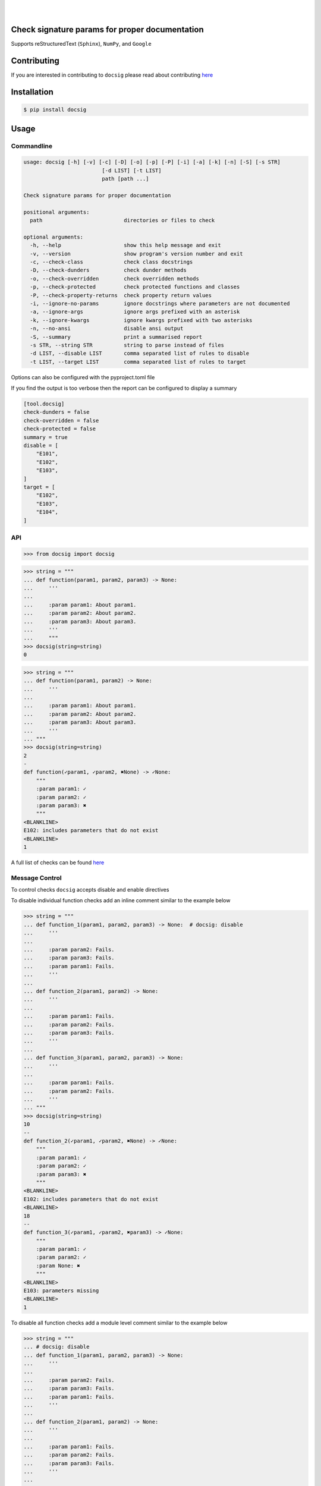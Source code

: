 |

.. image:: https://raw.githubusercontent.com/jshwi/docsig/master/docs/static/docsig.svg
   :alt: docsig logo
   :width: 50%
   :align: center

|

.. image:: https://img.shields.io/badge/License-MIT-yellow.svg
   :target: https://opensource.org/licenses/MIT
   :alt: License
.. image:: https://img.shields.io/pypi/v/docsig
   :target: https://pypi.org/project/docsig/
   :alt: PyPI
.. image:: https://github.com/jshwi/docsig/actions/workflows/build.yaml/badge.svg
   :target: https://github.com/jshwi/docsig/actions/workflows/build.yaml
   :alt: CI
.. image:: https://github.com/jshwi/docsig/actions/workflows/codeql-analysis.yml/badge.svg
   :target: https://github.com/jshwi/docsig/actions/workflows/codeql-analysis.yml
   :alt: CodeQL
.. image:: https://results.pre-commit.ci/badge/github/jshwi/docsig/master.svg
   :target: https://results.pre-commit.ci/latest/github/jshwi/docsig/master
   :alt: pre-commit.ci status
.. image:: https://codecov.io/gh/jshwi/docsig/branch/master/graph/badge.svg
   :target: https://codecov.io/gh/jshwi/docsig
   :alt: codecov.io
.. image:: https://readthedocs.org/projects/docsig/badge/?version=latest
   :target: https://docsig.readthedocs.io/en/latest/?badge=latest
   :alt: readthedocs.org
.. image:: https://img.shields.io/badge/python-3.8-blue.svg
   :target: https://www.python.org/downloads/release/python-380
   :alt: python3.8
.. image:: https://img.shields.io/badge/code%20style-black-000000.svg
   :target: https://github.com/psf/black
   :alt: Black
.. image:: https://img.shields.io/badge/%20imports-isort-%231674b1?style=flat&labelColor=ef8336
   :target: https://pycqa.github.io/isort/
   :alt: isort
.. image:: https://img.shields.io/badge/%20formatter-docformatter-fedcba.svg
   :target: https://github.com/PyCQA/docformatter
   :alt: docformatter
.. image:: https://img.shields.io/badge/linting-pylint-yellowgreen
   :target: https://github.com/PyCQA/pylint
   :alt: pylint
.. image:: https://img.shields.io/badge/security-bandit-yellow.svg
   :target: https://github.com/PyCQA/bandit
   :alt: Security Status
.. image:: https://snyk.io/test/github/jshwi/docsig/badge.svg
   :target: https://snyk.io/test/github/jshwi/docsig/badge.svg
   :alt: Known Vulnerabilities
.. image:: https://snyk.io/advisor/python/docsig/badge.svg
   :target: https://snyk.io/advisor/python/docsig
   :alt: docsig

Check signature params for proper documentation
-----------------------------------------------

Supports reStructuredText (``Sphinx``), ``NumPy``, and ``Google``

Contributing
------------
If you are interested in contributing to ``docsig`` please read about contributing `here <https://github.com/jshwi/docsig/blob/master/CONTRIBUTING.md>`__

Installation
------------

.. code-block:: console

    $ pip install docsig

Usage
-----

Commandline
***********

.. code-block:: console

    usage: docsig [-h] [-v] [-c] [-D] [-o] [-p] [-P] [-i] [-a] [-k] [-n] [-S] [-s STR]
                             [-d LIST] [-t LIST]
                             path [path ...]

    Check signature params for proper documentation

    positional arguments:
      path                          directories or files to check

    optional arguments:
      -h, --help                    show this help message and exit
      -v, --version                 show program's version number and exit
      -c, --check-class             check class docstrings
      -D, --check-dunders           check dunder methods
      -o, --check-overridden        check overridden methods
      -p, --check-protected         check protected functions and classes
      -P, --check-property-returns  check property return values
      -i, --ignore-no-params        ignore docstrings where parameters are not documented
      -a, --ignore-args             ignore args prefixed with an asterisk
      -k, --ignore-kwargs           ignore kwargs prefixed with two asterisks
      -n, --no-ansi                 disable ansi output
      -S, --summary                 print a summarised report
      -s STR, --string STR          string to parse instead of files
      -d LIST, --disable LIST       comma separated list of rules to disable
      -t LIST, --target LIST        comma separated list of rules to target

Options can also be configured with the pyproject.toml file

If you find the output is too verbose then the report can be configured to display a summary

.. code-block:: toml

    [tool.docsig]
    check-dunders = false
    check-overridden = false
    check-protected = false
    summary = true
    disable = [
        "E101",
        "E102",
        "E103",
    ]
    target = [
        "E102",
        "E103",
        "E104",
    ]

API
***

.. code-block:: python

    >>> from docsig import docsig

.. code-block:: python

    >>> string = """
    ... def function(param1, param2, param3) -> None:
    ...     '''
    ...
    ...     :param param1: About param1.
    ...     :param param2: About param2.
    ...     :param param3: About param3.
    ...     '''
    ...     """
    >>> docsig(string=string)
    0

.. code-block:: python

    >>> string = """
    ... def function(param1, param2) -> None:
    ...     '''
    ...
    ...     :param param1: About param1.
    ...     :param param2: About param2.
    ...     :param param3: About param3.
    ...     '''
    ... """
    >>> docsig(string=string)
    2
    -
    def function(✓param1, ✓param2, ✖None) -> ✓None:
        """
        :param param1: ✓
        :param param2: ✓
        :param param3: ✖
        """
    <BLANKLINE>
    E102: includes parameters that do not exist
    <BLANKLINE>
    1

A full list of checks can be found `here <https://docsig.readthedocs.io/en/latest/docsig.html#docsig-messages>`__

Message Control
***************

To control checks ``docsig`` accepts disable and enable directives

To disable individual function checks add an inline comment similar to the example below

.. code-block:: python

    >>> string = """
    ... def function_1(param1, param2, param3) -> None:  # docsig: disable
    ...     '''
    ...
    ...     :param param2: Fails.
    ...     :param param3: Fails.
    ...     :param param1: Fails.
    ...     '''
    ...
    ... def function_2(param1, param2) -> None:
    ...     '''
    ...
    ...     :param param1: Fails.
    ...     :param param2: Fails.
    ...     :param param3: Fails.
    ...     '''
    ...
    ... def function_3(param1, param2, param3) -> None:
    ...     '''
    ...
    ...     :param param1: Fails.
    ...     :param param2: Fails.
    ...     '''
    ... """
    >>> docsig(string=string)
    10
    --
    def function_2(✓param1, ✓param2, ✖None) -> ✓None:
        """
        :param param1: ✓
        :param param2: ✓
        :param param3: ✖
        """
    <BLANKLINE>
    E102: includes parameters that do not exist
    <BLANKLINE>
    18
    --
    def function_3(✓param1, ✓param2, ✖param3) -> ✓None:
        """
        :param param1: ✓
        :param param2: ✓
        :param None: ✖
        """
    <BLANKLINE>
    E103: parameters missing
    <BLANKLINE>
    1

To disable all function checks add a module level comment similar to the example below

.. code-block:: python

    >>> string = """
    ... # docsig: disable
    ... def function_1(param1, param2, param3) -> None:
    ...     '''
    ...
    ...     :param param2: Fails.
    ...     :param param3: Fails.
    ...     :param param1: Fails.
    ...     '''
    ...
    ... def function_2(param1, param2) -> None:
    ...     '''
    ...
    ...     :param param1: Fails.
    ...     :param param2: Fails.
    ...     :param param3: Fails.
    ...     '''
    ...
    ... def function_3(param1, param2, param3) -> None:
    ...     '''
    ...
    ...     :param param1: Fails.
    ...     :param param2: Fails.
    ...     '''
    ... """
    >>> docsig(string=string)
    0

To disable multiple function checks add a module level disable and enable comment similar to the example below

.. code-block:: python

    >>> string = """
    ... # docsig: disable
    ... def function_1(param1, param2, param3) -> None:
    ...     '''
    ...
    ...     :param param2: Fails.
    ...     :param param3: Fails.
    ...     :param param1: Fails.
    ...     '''
    ...
    ... def function_2(param1, param2) -> None:
    ...     '''
    ...
    ...     :param param1: Fails.
    ...     :param param2: Fails.
    ...     :param param3: Fails.
    ...     '''
    ... # docsig: enable
    ...
    ... def function_3(param1, param2, param3) -> None:
    ...     '''
    ...
    ...     :param param1: Fails.
    ...     :param param2: Fails.
    ...     '''
    ... """
    >>> docsig(string=string)
    20
    --
    def function_3(✓param1, ✓param2, ✖param3) -> ✓None:
        """
        :param param1: ✓
        :param param2: ✓
        :param None: ✖
        """
    <BLANKLINE>
    E103: parameters missing
    <BLANKLINE>
    1

The same can be done for disabling individual rules

.. code-block:: python

    >>> string = """
    ... # docsig: disable=E101
    ... def function_1(param1, param2, param3) -> int:
    ...     '''E105.
    ...
    ...     :param param1: Fails.
    ...     :param param2: Fails.
    ...     :param param3: Fails.
    ...     '''
    ...
    ... def function_2(param1, param2, param3) -> None:  # docsig: disable=E102,E106
    ...     '''E101,E102,E106.
    ...
    ...     :param param1: Fails.
    ...     :param param1: Fails.
    ...     :param param2: Fails.
    ...     :param param3: Fails.
    ...     '''
    ...
    ... def function_3(param1, param2, param3) -> None:
    ...     '''E101,E102,E106,E107.
    ...
    ...     :param param1: Fails.
    ...     :param param1: Fails.
    ...     :param param2: Fails.
    ...     :param: Fails.
    ...     '''
    ... """
    >>> docsig(string=string)
    3
    -
    def function_1(✓param1, ✓param2, ✓param3) -> ✖int:
        """
        :param param1: ✓
        :param param2: ✓
        :param param3: ✓
        :return: ✖
        """
    <BLANKLINE>
    E105: return missing from docstring
    <BLANKLINE>
    20
    --
    def function_3(✓param1, ✖param2, ✖param3, ✖None) -> ✓None:
        """
        :param param1: ✓
        :param param1: ✖
        :param param2: ✖
        :param None: ✖
        """
    <BLANKLINE>
    E102: includes parameters that do not exist
    E106: duplicate parameters found
    E107: parameter appears to be incorrectly documented
    <BLANKLINE>
    1

Individual rules can also be re-enabled

Module level directives will be evaluated separately to inline directives and providing no rules will disable and enable all rules

.. code-block:: python

    >>> string = """
    ... # docsig: disable
    ... def function_1(param1, param2, param3) -> int:
    ...     '''E105.
    ...
    ...     :param param1: Fails.
    ...     :param param2: Fails.
    ...     :param param3: Fails.
    ...     '''
    ...
    ... def function_2(param1, param2, param3) -> None:  # docsig: enable=E102,E106
    ...     '''E101,E102,E106.
    ...
    ...     :param param1: Fails.
    ...     :param param1: Fails.
    ...     :param param2: Fails.
    ...     :param param3: Fails.
    ...     '''
    ...
    ... def function_3(param1, param2, param3) -> None:
    ...     '''E101,E102,E106,E107.
    ...
    ...     :param param1: Fails.
    ...     :param param1: Fails.
    ...     :param param2: Fails.
    ...     :param: Fails.
    ...     '''
    ... """
    >>> docsig(string=string)
    11
    --
    def function_2(✓param1, ✖param2, ✖param3, ✖None) -> ✓None:
        """
        :param param1: ✓
        :param param1: ✖
        :param param2: ✖
        :param param3: ✖
        """
    <BLANKLINE>
    E102: includes parameters that do not exist
    E106: duplicate parameters found
    <BLANKLINE>
    1

Classes
*******
Checking a class docstring is not enabled by default, as this check is opinionated, and won't suite everyone

This check will check documentation of ``__init__`` under the class docstring, and not under ``__init__`` itself

.. code-block:: python

    >>> string = """
    ... class Klass:
    ...     '''
    ...
    ...     :param param1: About param1.
    ...     :param param2: About param2.
    ...     :param param3: About param3.
    ...     '''
    ...     def __init__(self, param1, param2) -> None:
    ...         pass
    ... """
    >>> docsig(string=string, check_class=True)
    9 in Klass
    ----------
    class Klass:
        """
        :param param1: ✓
        :param param2: ✓
        :param param3: ✖
        """
    <BLANKLINE>
        def __init__(✓param1, ✓param2, ✖None) -> ✓None:
    <BLANKLINE>
    E102: includes parameters that do not exist
    <BLANKLINE>
    1

Checking class docstrings can be permanently enabled in the pyproject.toml file

.. code-block:: toml

    [tool.docsig]
    check-class = true

pre-commit
**********

``docsig`` can be used as a `pre-commit <https://pre-commit.com>`_ hook

It can be added to your .pre-commit-config.yaml as follows:

.. code-block:: yaml

    repos:
      - repo: https://github.com/jshwi/docsig
        rev: v0.30.0
        hooks:
          - id: docsig
            args:
              - "--check-class"
              - "--check-dunders"
              - "--check-overridden"
              - "--check-protected"
              - "--summary"
